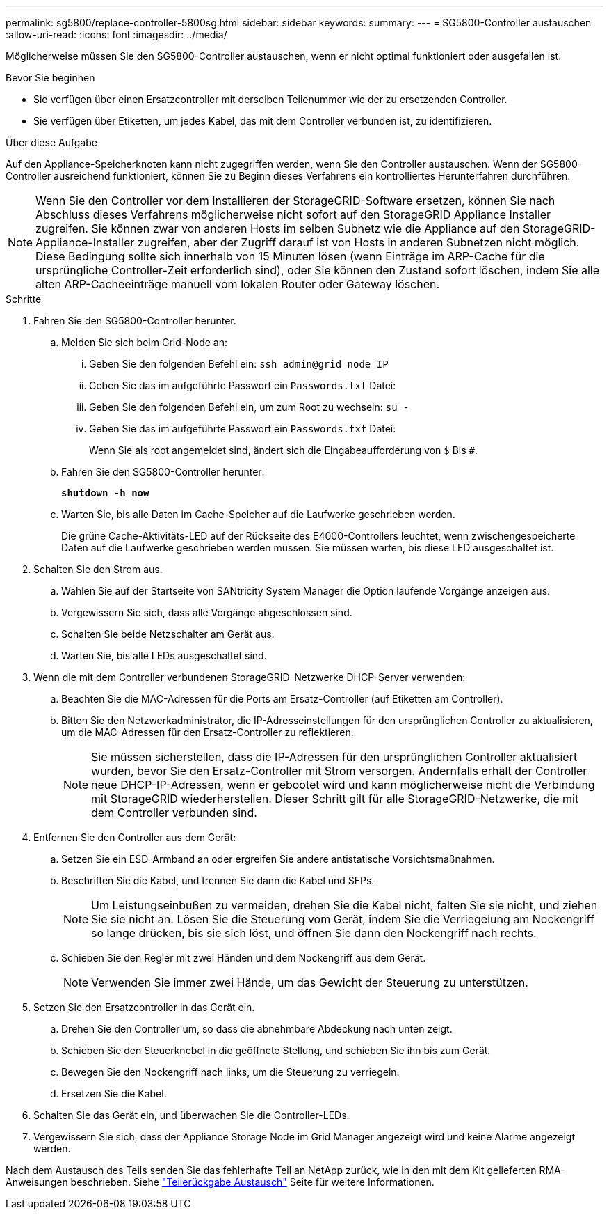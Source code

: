 ---
permalink: sg5800/replace-controller-5800sg.html 
sidebar: sidebar 
keywords:  
summary:  
---
= SG5800-Controller austauschen
:allow-uri-read: 
:icons: font
:imagesdir: ../media/


[role="lead"]
Möglicherweise müssen Sie den SG5800-Controller austauschen, wenn er nicht optimal funktioniert oder ausgefallen ist.

.Bevor Sie beginnen
* Sie verfügen über einen Ersatzcontroller mit derselben Teilenummer wie der zu ersetzenden Controller.
* Sie verfügen über Etiketten, um jedes Kabel, das mit dem Controller verbunden ist, zu identifizieren.


.Über diese Aufgabe
Auf den Appliance-Speicherknoten kann nicht zugegriffen werden, wenn Sie den Controller austauschen. Wenn der SG5800-Controller ausreichend funktioniert, können Sie zu Beginn dieses Verfahrens ein kontrolliertes Herunterfahren durchführen.


NOTE: Wenn Sie den Controller vor dem Installieren der StorageGRID-Software ersetzen, können Sie nach Abschluss dieses Verfahrens möglicherweise nicht sofort auf den StorageGRID Appliance Installer zugreifen. Sie können zwar von anderen Hosts im selben Subnetz wie die Appliance auf den StorageGRID-Appliance-Installer zugreifen, aber der Zugriff darauf ist von Hosts in anderen Subnetzen nicht möglich. Diese Bedingung sollte sich innerhalb von 15 Minuten lösen (wenn Einträge im ARP-Cache für die ursprüngliche Controller-Zeit erforderlich sind), oder Sie können den Zustand sofort löschen, indem Sie alle alten ARP-Cacheeinträge manuell vom lokalen Router oder Gateway löschen.

.Schritte
. Fahren Sie den SG5800-Controller herunter.
+
.. Melden Sie sich beim Grid-Node an:
+
... Geben Sie den folgenden Befehl ein: `ssh admin@grid_node_IP`
... Geben Sie das im aufgeführte Passwort ein `Passwords.txt` Datei:
... Geben Sie den folgenden Befehl ein, um zum Root zu wechseln: `su -`
... Geben Sie das im aufgeführte Passwort ein `Passwords.txt` Datei:
+
Wenn Sie als root angemeldet sind, ändert sich die Eingabeaufforderung von `$` Bis `#`.



.. Fahren Sie den SG5800-Controller herunter:
+
*`shutdown -h now`*

.. Warten Sie, bis alle Daten im Cache-Speicher auf die Laufwerke geschrieben werden.
+
Die grüne Cache-Aktivitäts-LED auf der Rückseite des E4000-Controllers leuchtet, wenn zwischengespeicherte Daten auf die Laufwerke geschrieben werden müssen. Sie müssen warten, bis diese LED ausgeschaltet ist.



. Schalten Sie den Strom aus.
+
.. Wählen Sie auf der Startseite von SANtricity System Manager die Option laufende Vorgänge anzeigen aus.
.. Vergewissern Sie sich, dass alle Vorgänge abgeschlossen sind.
.. Schalten Sie beide Netzschalter am Gerät aus.
.. Warten Sie, bis alle LEDs ausgeschaltet sind.


. Wenn die mit dem Controller verbundenen StorageGRID-Netzwerke DHCP-Server verwenden:
+
.. Beachten Sie die MAC-Adressen für die Ports am Ersatz-Controller (auf Etiketten am Controller).
.. Bitten Sie den Netzwerkadministrator, die IP-Adresseinstellungen für den ursprünglichen Controller zu aktualisieren, um die MAC-Adressen für den Ersatz-Controller zu reflektieren.
+

NOTE: Sie müssen sicherstellen, dass die IP-Adressen für den ursprünglichen Controller aktualisiert wurden, bevor Sie den Ersatz-Controller mit Strom versorgen. Andernfalls erhält der Controller neue DHCP-IP-Adressen, wenn er gebootet wird und kann möglicherweise nicht die Verbindung mit StorageGRID wiederherstellen. Dieser Schritt gilt für alle StorageGRID-Netzwerke, die mit dem Controller verbunden sind.



. Entfernen Sie den Controller aus dem Gerät:
+
.. Setzen Sie ein ESD-Armband an oder ergreifen Sie andere antistatische Vorsichtsmaßnahmen.
.. Beschriften Sie die Kabel, und trennen Sie dann die Kabel und SFPs.
+

NOTE: Um Leistungseinbußen zu vermeiden, drehen Sie die Kabel nicht, falten Sie sie nicht, und ziehen Sie sie nicht an.
Lösen Sie die Steuerung vom Gerät, indem Sie die Verriegelung am Nockengriff so lange drücken, bis sie sich löst, und öffnen Sie dann den Nockengriff nach rechts.

.. Schieben Sie den Regler mit zwei Händen und dem Nockengriff aus dem Gerät.
+

NOTE: Verwenden Sie immer zwei Hände, um das Gewicht der Steuerung zu unterstützen.



. Setzen Sie den Ersatzcontroller in das Gerät ein.
+
.. Drehen Sie den Controller um, so dass die abnehmbare Abdeckung nach unten zeigt.
.. Schieben Sie den Steuerknebel in die geöffnete Stellung, und schieben Sie ihn bis zum Gerät.
.. Bewegen Sie den Nockengriff nach links, um die Steuerung zu verriegeln.
.. Ersetzen Sie die Kabel.


. Schalten Sie das Gerät ein, und überwachen Sie die Controller-LEDs.
. Vergewissern Sie sich, dass der Appliance Storage Node im Grid Manager angezeigt wird und keine Alarme angezeigt werden.


Nach dem Austausch des Teils senden Sie das fehlerhafte Teil an NetApp zurück, wie in den mit dem Kit gelieferten RMA-Anweisungen beschrieben. Siehe https://mysupport.netapp.com/site/info/rma["Teilerückgabe  Austausch"] Seite für weitere Informationen.
